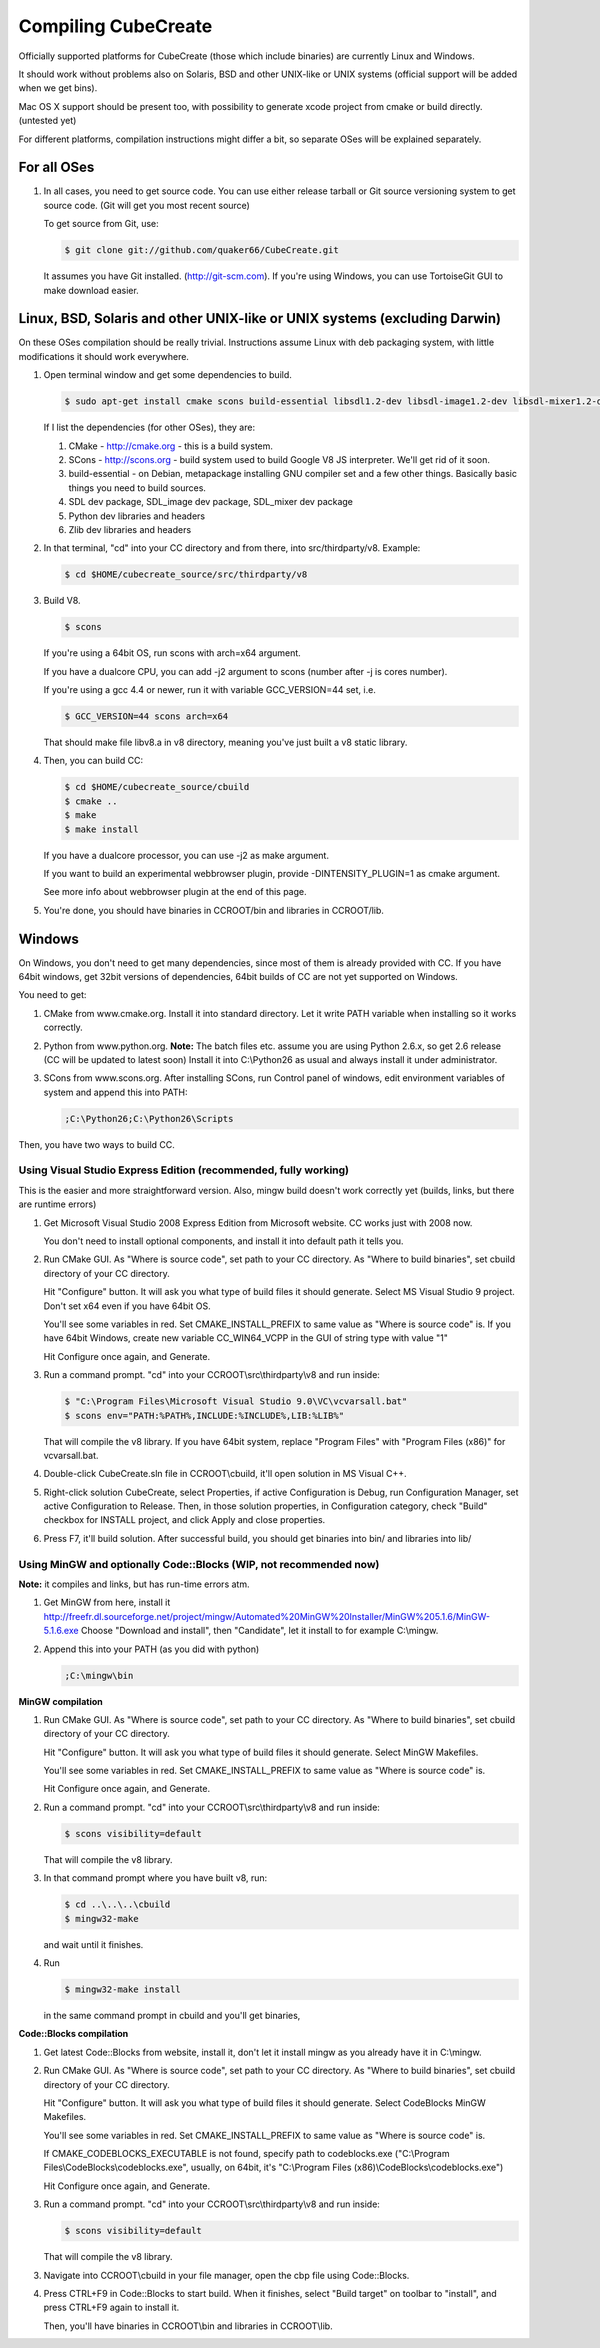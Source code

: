 
Compiling CubeCreate
********************

Officially supported platforms for CubeCreate (those which include binaries) are currently Linux and Windows.

It should work without problems also on Solaris, BSD and other UNIX-like or UNIX systems (official support will be added when we get bins).

Mac OS X support should be present too, with possibility to generate xcode project from cmake or build directly. (untested yet)

For different platforms, compilation instructions might differ a bit, so separate OSes will be explained separately.

For all OSes
============

1. In all cases, you need to get source code. 
   You can use either release tarball or Git source versioning system to get source code.
   (Git will get you most recent source)

   To get source from Git, use:

   .. code-block :: bash

       $ git clone git://github.com/quaker66/CubeCreate.git

   It assumes you have Git installed. (http://git-scm.com).
   If you're using Windows, you can use TortoiseGit GUI to make download easier.

Linux, BSD, Solaris and other UNIX-like or UNIX systems (excluding Darwin)
==========================================================================

On these OSes compilation should be really trivial.
Instructions assume Linux with deb packaging system,
with little modifications it should work everywhere.

1. Open terminal window and get some dependencies to build.

   .. code-block :: bash

       $ sudo apt-get install cmake scons build-essential libsdl1.2-dev libsdl-image1.2-dev libsdl-mixer1.2-dev python-dev zlib1g-dev

   If I list the dependencies (for other OSes), they are:

   1. CMake - http://cmake.org - this is a build system.
   2. SCons - http://scons.org - build system used to build Google V8 JS interpreter. We'll get rid of it soon.
   3. build-essential - on Debian, metapackage installing GNU compiler set and a few other things.
      Basically basic things you need to build sources.
   4. SDL dev package, SDL_image dev package, SDL_mixer dev package
   5. Python dev libraries and headers
   6. Zlib dev libraries and headers

2. In that terminal, "cd" into your CC directory and from there, into src/thirdparty/v8. Example:

   .. code-block :: bash

       $ cd $HOME/cubecreate_source/src/thirdparty/v8

3. Build V8.

   .. code-block :: bash

       $ scons

   If you're using a 64bit OS, run scons with arch=x64 argument.

   If you have a dualcore CPU, you can add -j2 argument to scons (number after -j is cores number).

   If you're using a gcc 4.4 or newer, run it with variable GCC_VERSION=44 set, i.e.

   .. code-block :: bash

       $ GCC_VERSION=44 scons arch=x64

   That should make file libv8.a in v8 directory, meaning you've just built a v8 static library.

4. Then, you can build CC:

   .. code-block :: bash

       $ cd $HOME/cubecreate_source/cbuild
       $ cmake ..
       $ make
       $ make install

   If you have a dualcore processor, you can use -j2 as make argument.

   If you want to build an experimental webbrowser plugin, provide -DINTENSITY_PLUGIN=1 as cmake argument.

   See more info about webbrowser plugin at the end of this page.

5. You're done, you should have binaries in CCROOT/bin and libraries in CCROOT/lib.

Windows
=======

On Windows, you don't need to get many dependencies, since most of them is already provided with CC.
If you have 64bit windows, get 32bit versions of dependencies, 64bit builds of CC are not yet supported on Windows.

You need to get:

1. CMake from www.cmake.org. Install it into standard directory. Let it write PATH variable when installing so it works correctly.
2. Python from www.python.org. **Note:** The batch files etc. assume
   you are using Python 2.6.x, so get 2.6 release (CC will be updated to latest soon)
   Install it into C:\\Python26 as usual and always install it under administrator.
3. SCons from www.scons.org.
   After installing SCons, run Control panel of windows, edit environment variables of system and append this into PATH:

   .. code-block :: bash

       ;C:\Python26;C:\Python26\Scripts

Then, you have two ways to build CC.

Using Visual Studio Express Edition (recommended, fully working)
----------------------------------------------------------------

This is the easier and more straightforward version. Also, mingw build doesn't work correctly yet
(builds, links, but there are runtime errors)

1. Get Microsoft Visual Studio 2008 Express Edition from Microsoft website. CC works just with 2008 now.

   You don't need to install optional components, and install it into default path it tells you.

2. Run CMake GUI. As "Where is source code", set path to your CC directory. As "Where to build binaries",
   set cbuild directory of your CC directory.

   Hit "Configure" button. It will ask you what type of build files it should generate.
   Select MS Visual Studio 9 project. Don't set x64 even if you have 64bit OS.

   You'll see some variables in red. Set CMAKE_INSTALL_PREFIX to same value as "Where is source code" is.
   If you have 64bit Windows, create new variable CC_WIN64_VCPP in the GUI of string type with value "1"

   Hit Configure once again, and Generate.

3. Run a command prompt. "cd" into your CCROOT\\src\\thirdparty\\v8 and run inside:

   .. code-block :: bash

       $ "C:\Program Files\Microsoft Visual Studio 9.0\VC\vcvarsall.bat"
       $ scons env="PATH:%PATH%,INCLUDE:%INCLUDE%,LIB:%LIB%"

   That will compile the v8 library. If you have 64bit system, replace "Program Files" with "Program Files (x86)" for vcvarsall.bat.

4. Double-click CubeCreate.sln file in CCROOT\\cbuild, it'll open solution in MS Visual C++.

5. Right-click solution CubeCreate, select Properties, if active Configuration is Debug, run Configuration Manager, set active
   Configuration to Release. Then, in those solution properties, in Configuration category, check "Build" checkbox for
   INSTALL project, and click Apply and close properties.

6. Press F7, it'll build solution. After successful build, you should get binaries into bin/ and libraries into lib/

Using MinGW and optionally Code::Blocks (WIP, not recommended now)
------------------------------------------------------------------

**Note:** it compiles and links, but has run-time errors atm.

1. Get MinGW from here, install it http://freefr.dl.sourceforge.net/project/mingw/Automated%20MinGW%20Installer/MinGW%205.1.6/MinGW-5.1.6.exe
   Choose "Download and install", then "Candidate", let it install to for example C:\\mingw.

2. Append this into your PATH (as you did with python)

   .. code-block :: bash

       ;C:\mingw\bin

**MinGW compilation**

1. Run CMake GUI. As "Where is source code", set path to your CC directory. As "Where to build binaries",
   set cbuild directory of your CC directory.

   Hit "Configure" button. It will ask you what type of build files it should generate.
   Select MinGW Makefiles.

   You'll see some variables in red. Set CMAKE_INSTALL_PREFIX to same value as "Where is source code" is.

   Hit Configure once again, and Generate.

2. Run a command prompt. "cd" into your CCROOT\\src\\thirdparty\\v8 and run inside:

   .. code-block :: bash

       $ scons visibility=default

   That will compile the v8 library.

3. In that command prompt where you have built v8, run:

   .. code-block :: bash

       $ cd ..\..\..\cbuild
       $ mingw32-make

   and wait until it finishes.

4. Run

   .. code-block :: bash

       $ mingw32-make install

   in the same command prompt in cbuild and you'll get binaries,

**Code::Blocks compilation**

1. Get latest Code::Blocks from website, install it,
   don't let it install mingw as you already have it in C:\\mingw.

2. Run CMake GUI. As "Where is source code", set path to your CC directory. As "Where to build binaries",
   set cbuild directory of your CC directory.

   Hit "Configure" button. It will ask you what type of build files it should generate.
   Select CodeBlocks MinGW Makefiles.

   You'll see some variables in red. Set CMAKE_INSTALL_PREFIX to same value as "Where is source code" is.

   If CMAKE_CODEBLOCKS_EXECUTABLE is not found, specify path to codeblocks.exe
   ("C:\\Program Files\\CodeBlocks\\codeblocks.exe", usually, on 64bit, it's "C:\\Program Files (x86)\\CodeBlocks\\codeblocks.exe")

   Hit Configure once again, and Generate.

3. Run a command prompt. "cd" into your CCROOT\\src\\thirdparty\\v8 and run inside:

   .. code-block :: bash

       $ scons visibility=default

   That will compile the v8 library.

3. Navigate into CCROOT\\cbuild in your file manager, open the cbp file using Code::Blocks.

4. Press CTRL+F9 in Code::Blocks to start build.
   When it finishes, select "Build target" on toolbar to "install",
   and press CTRL+F9 again to install it.

   Then, you'll have binaries in CCROOT\\bin and libraries in CCROOT\\lib.

